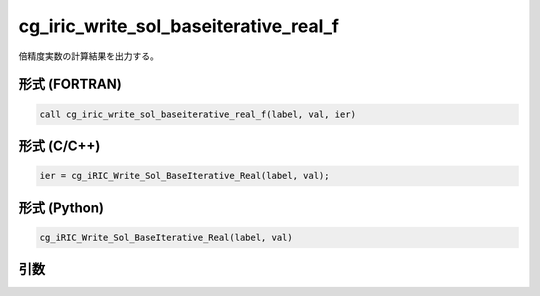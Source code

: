 cg_iric_write_sol_baseiterative_real_f
======================================

倍精度実数の計算結果を出力する。

形式 (FORTRAN)
---------------
.. code-block:: fortran

   call cg_iric_write_sol_baseiterative_real_f(label, val, ier)

形式 (C/C++)
---------------
.. code-block:: c

   ier = cg_iRIC_Write_Sol_BaseIterative_Real(label, val);

形式 (Python)
---------------
.. code-block:: python

   cg_iRIC_Write_Sol_BaseIterative_Real(label, val)

引数
----

.. csv-table:: cg_iric_write_sol_baseiterative_real_f の引数
   :file: cg_iric_write_sol_baseiterative_real_f_args.csv
   :header-rows: 1

